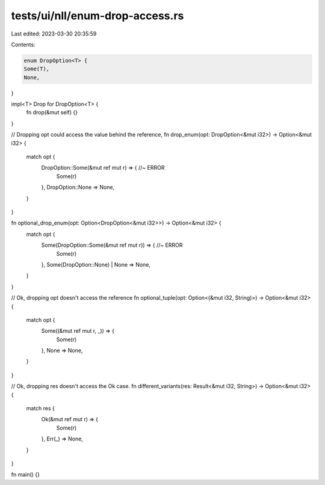 tests/ui/nll/enum-drop-access.rs
================================

Last edited: 2023-03-30 20:35:59

Contents:

.. code-block:: rs

    enum DropOption<T> {
    Some(T),
    None,
}

impl<T> Drop for DropOption<T> {
    fn drop(&mut self) {}
}

// Dropping opt could access the value behind the reference,
fn drop_enum(opt: DropOption<&mut i32>) -> Option<&mut i32> {
    match opt {
        DropOption::Some(&mut ref mut r) => { //~ ERROR
            Some(r)
        },
        DropOption::None => None,
    }
}

fn optional_drop_enum(opt: Option<DropOption<&mut i32>>) -> Option<&mut i32> {
    match opt {
        Some(DropOption::Some(&mut ref mut r)) => { //~ ERROR
            Some(r)
        },
        Some(DropOption::None) | None => None,
    }
}

// Ok, dropping opt doesn't access the reference
fn optional_tuple(opt: Option<(&mut i32, String)>) -> Option<&mut i32> {
    match opt {
        Some((&mut ref mut r, _)) => {
            Some(r)
        },
        None => None,
    }
}

// Ok, dropping res doesn't access the Ok case.
fn different_variants(res: Result<&mut i32, String>) -> Option<&mut i32> {
    match res {
        Ok(&mut ref mut r) => {
            Some(r)
        },
        Err(_) => None,
    }
}

fn main() {}


